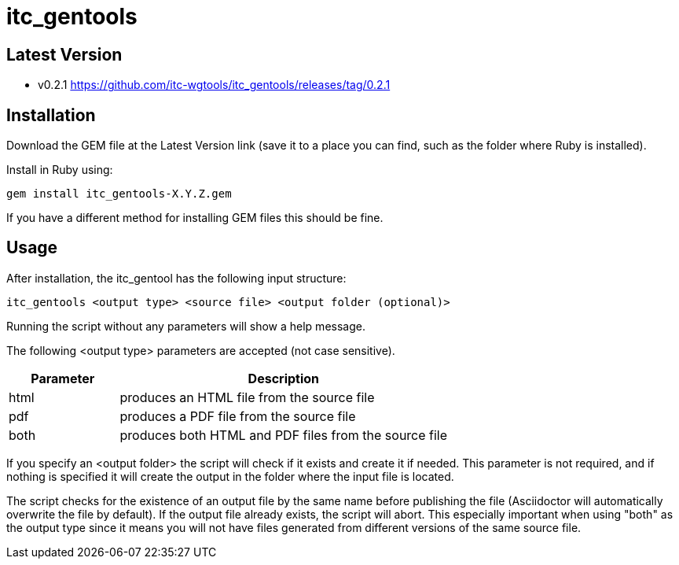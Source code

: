 = itc_gentools

== Latest Version

* v0.2.1 https://github.com/itc-wgtools/itc_gentools/releases/tag/0.2.1

== Installation
Download the GEM file at the Latest Version link (save it to a place you can find, such as the folder where Ruby is installed).

Install in Ruby using:

  gem install itc_gentools-X.Y.Z.gem

If you have a different method for installing GEM files this should be fine.

== Usage
After installation, the itc_gentool has the following input structure:

  itc_gentools <output type> <source file> <output folder (optional)>

Running the script without any parameters will show a help message.

The following <output type> parameters are accepted (not case sensitive).

[cols="1,3",options="header"]
|===
|Parameter
|Description

|html
|produces an HTML file from the source file

|pdf
|produces a PDF file from the source file

|both
|produces both HTML and PDF files from the source file

|===

If you specify an <output folder> the script will check if it exists and create it if needed. This parameter is not required, and if nothing is specified it will create the output in the folder where the input file is located.

The script checks for the existence of an output file by the same name before publishing the file (Asciidoctor will automatically overwrite the file by default). If the output file already exists, the script will abort. This especially important when using "both" as the output type since it means you will not have files generated from different versions of the same source file.
